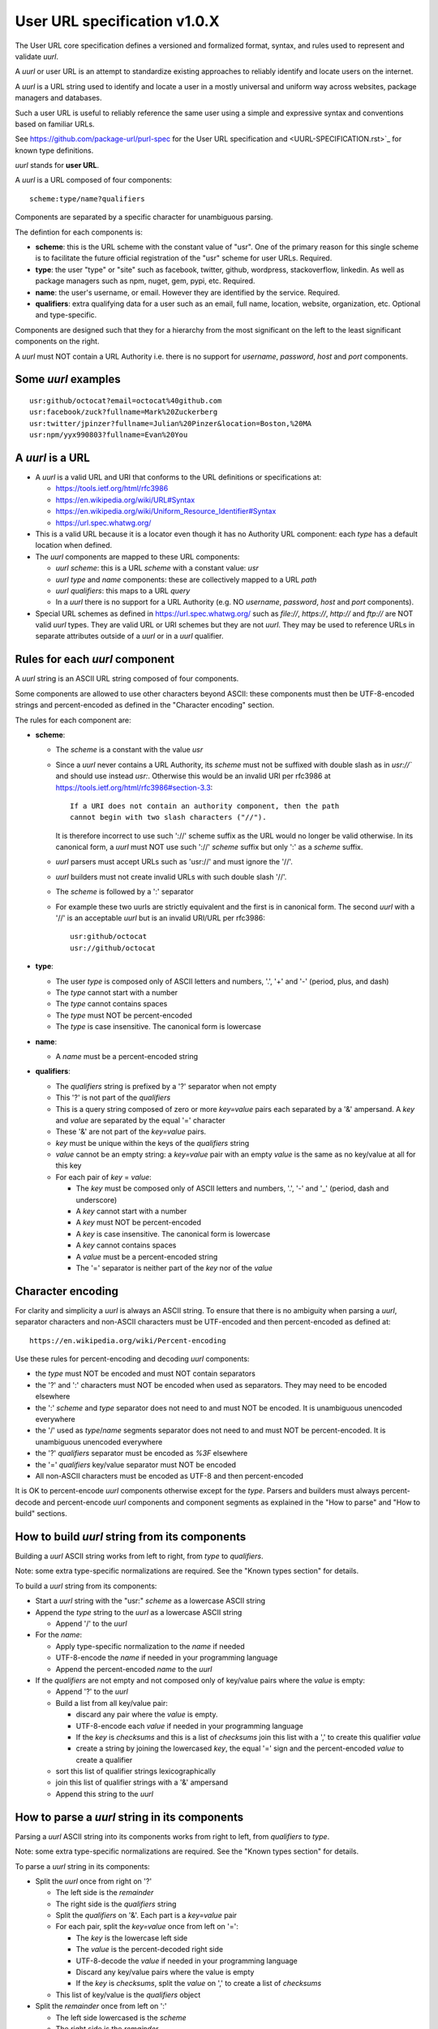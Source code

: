 User URL specification v1.0.X
================================

The User URL core specification defines a versioned and formalized format,
syntax, and rules used to represent and validate `uurl`.

A `uurl` or user URL is an attempt to standardize existing approaches to
reliably identify and locate users on the internet.

A `uurl` is a URL string used to identify and locate a user in a
mostly universal and uniform way across websites, package managers and databases.

Such a user URL is useful to reliably reference the same user
using a simple and expressive syntax and conventions based on familiar URLs.

See https://github.com/package-url/purl-spec for the User URL specification
and <UURL-SPECIFICATION.rst>`_ for known type definitions.

`uurl` stands for **user URL**.

A `uurl` is a URL composed of four components::

    scheme:type/name?qualifiers

Components are separated by a specific character for unambiguous parsing.

The defintion for each components is:

- **scheme**: this is the URL scheme with the constant value of "usr". One of
  the primary reason for this single scheme is to facilitate the future official
  registration of the "usr" scheme for user URLs. Required.
- **type**: the user "type" or "site" such as facebook, twitter, github, wordpress, stackoverflow, linkedin. As well as package managers such as npm, nuget,
  gem, pypi, etc. Required.
- **name**: the user's username, or email. However they are identified by the service. Required.
- **qualifiers**: extra qualifying data for a user such as an email,
  full name, location, website, organization, etc. Optional and type-specific.

Components are designed such that they for a hierarchy from the most significant
on the left to the least significant components on the right.


A `uurl` must NOT contain a URL Authority i.e. there is no support for
`username`, `password`, `host` and `port` components.


Some `uurl` examples
~~~~~~~~~~~~~~~~~~~~

::

    usr:github/octocat?email=octocat%40github.com
    usr:facebook/zuck?fullname=Mark%20Zuckerberg
    usr:twitter/jpinzer?fullname=Julian%20Pinzer&location=Boston,%20MA
    usr:npm/yyx990803?fullname=Evan%20You


A `uurl` is a URL
~~~~~~~~~~~~~~~~~

- A `uurl` is a valid URL and URI that conforms to the URL definitions or
  specifications at:

  - https://tools.ietf.org/html/rfc3986
  - https://en.wikipedia.org/wiki/URL#Syntax
  - https://en.wikipedia.org/wiki/Uniform_Resource_Identifier#Syntax
  - https://url.spec.whatwg.org/

- This is a valid URL because it is a locator even though it has no Authority
  URL component: each `type` has a default location when defined.

- The `uurl` components are mapped to these URL components:

  - `uurl` `scheme`: this is a URL `scheme` with a constant value: `usr`
  - `uurl` `type` and `name` components: these are
    collectively mapped to a URL `path`
  - `uurl` `qualifiers`: this maps to a URL `query`
  - In a `uurl` there is no support for a URL Authority (e.g. NO
    `username`, `password`, `host` and `port` components).

- Special URL schemes as defined in https://url.spec.whatwg.org/ such as
  `file://`, `https://`, `http://` and `ftp://` are NOT valid `uurl` types.
  They are valid URL or URI schemes but they are not `uurl`.
  They may be used to reference URLs in separate attributes outside of a `uurl`
  or in a `uurl` qualifier.


Rules for each `uurl` component
~~~~~~~~~~~~~~~~~~~~~~~~~~~~~~~

A `uurl` string is an ASCII URL string composed of four components.

Some components are allowed to use other characters beyond ASCII: these
components must then be UTF-8-encoded strings and percent-encoded as defined in
the "Character encoding" section.

The rules for each component are:

- **scheme**:

  - The `scheme` is a constant with the value `usr`
  - Since a `uurl` never contains a URL Authority, its `scheme` must not be
    suffixed with double slash as in `usr://`` and should use instead
    `usr:`. Otherwise this would be an invalid URI per rfc3986 at
    https://tools.ietf.org/html/rfc3986#section-3.3::

        If a URI does not contain an authority component, then the path
        cannot begin with two slash characters ("//").

    It is therefore incorrect to use such '://' scheme suffix as the URL would
    no longer be valid otherwise. In its canonical form, a `uurl` must
    NOT use such '://' `scheme` suffix but only ':' as a `scheme` suffix.
  - `uurl` parsers must accept URLs such as 'usr://' and must ignore the '//'.
  - `uurl` builders must not create invalid URLs with such double slash '//'.
  - The `scheme` is followed by a ':' separator
  - For example these two uurls are strictly equivalent and the first is in
    canonical form. The second `uurl` with a '//' is an acceptable `uurl` but is
    an invalid URI/URL per rfc3986::

            usr:github/octocat
            usr://github/octocat


- **type**:

  - The user `type` is composed only of ASCII letters and numbers, '.', '+'
    and '-' (period, plus, and dash)
  - The `type` cannot start with a number
  - The `type` cannot contains spaces
  - The `type` must NOT be percent-encoded
  - The `type` is case insensitive. The canonical form is lowercase

- **name**:

  - A `name` must be a percent-encoded string

- **qualifiers**:

  - The `qualifiers` string is prefixed by a '?' separator when not empty
  - This '?' is not part of the `qualifiers`
  - This is a query string composed of zero or more `key=value` pairs each
    separated by a '&' ampersand. A `key` and `value` are separated by the equal
    '=' character
  - These '&' are not part of the `key=value` pairs.
  - `key` must be unique within the keys of the `qualifiers` string
  - `value` cannot be an empty string: a `key=value` pair with an empty `value`
    is the same as no key/value at all for this key
  - For each pair of `key` = `value`:

    - The `key` must be composed only of ASCII letters and numbers, '.', '-' and
      '_' (period, dash and underscore)
    - A `key` cannot start with a number
    - A `key` must NOT be percent-encoded
    - A `key` is case insensitive. The canonical form is lowercase
    - A `key` cannot contains spaces
    - A `value` must be a percent-encoded string
    - The '=' separator is neither part of the `key` nor of the `value`


Character encoding
~~~~~~~~~~~~~~~~~~

For clarity and simplicity a `uurl` is always an ASCII string. To ensure that
there is no ambiguity when parsing a `uurl`, separator characters and non-ASCII
characters must be UTF-encoded and then percent-encoded as defined at::

    https://en.wikipedia.org/wiki/Percent-encoding

Use these rules for percent-encoding and decoding `uurl` components:

- the `type` must NOT be encoded and must NOT contain separators

- the '?' and ':' characters must NOT be encoded when used as
  separators. They may need to be encoded elsewhere

- the ':' `scheme` and `type` separator does not need to and must NOT be encoded.
  It is unambiguous unencoded everywhere

- the '/' used as `type`/`name` segments separator
  does not need to and must NOT be percent-encoded. It is unambiguous unencoded
  everywhere

- the '?' `qualifiers` separator must be encoded as `%3F` elsewhere
- the '=' `qualifiers` key/value separator must NOT be encoded

- All non-ASCII characters must be encoded as UTF-8 and then percent-encoded

It is OK to percent-encode `uurl` components otherwise except for the `type`.
Parsers and builders must always percent-decode and percent-encode `uurl`
components and component segments as explained in the "How to parse" and "How to
build" sections.


How to build `uurl` string from its components
~~~~~~~~~~~~~~~~~~~~~~~~~~~~~~~~~~~~~~~~~~~~~~

Building a `uurl` ASCII string works from left to right, from `type` to
`qualifiers`.

Note: some extra type-specific normalizations are required.
See the "Known types section" for details.

To build a `uurl` string from its components:


- Start a `uurl` string with the "usr:" `scheme` as a lowercase ASCII string

- Append the `type` string  to the `uurl` as a lowercase ASCII string

  - Append '/' to the `uurl`

- For the `name`:

  - Apply type-specific normalization to the `name` if needed
  - UTF-8-encode the `name` if needed in your programming language
  - Append the percent-encoded `name` to the `uurl`

- If the `qualifiers` are not empty and not composed only of key/value pairs
  where the `value` is empty:

  - Append '?' to the `uurl`
  - Build a list from all key/value pair:

    - discard any pair where the `value` is empty.
    - UTF-8-encode each `value` if needed in your programming language
    - If the `key` is `checksums` and this is a list of `checksums` join this
      list with a ',' to create this qualifier `value`
    - create a string by joining the lowercased `key`, the equal '=' sign and
      the percent-encoded `value` to create a qualifier

  - sort this list of qualifier strings lexicographically
  - join this list of qualifier strings with a '&' ampersand
  - Append this string to the `uurl`


How to parse a `uurl` string in its components
~~~~~~~~~~~~~~~~~~~~~~~~~~~~~~~~~~~~~~~~~~~~~~

Parsing a `uurl` ASCII string into its components works from right to left,
from `qualifiers` to `type`.

Note: some extra type-specific normalizations are required.
See the "Known types section" for details.

To parse a `uurl` string in its components:

- Split the `uurl` once from right on '?'

  - The left side is the `remainder`
  - The right side is the `qualifiers` string
  - Split the `qualifiers` on '&'. Each part is a `key=value` pair
  - For each pair, split the `key=value` once from left on '=':

    - The `key` is the lowercase left side
    - The `value` is the percent-decoded right side
    - UTF-8-decode the `value` if needed in your programming language
    - Discard any key/value pairs where the value is empty
    - If the `key` is `checksums`, split the `value` on ',' to create
      a list of `checksums`

  - This list of key/value is the `qualifiers` object

- Split the `remainder` once from left on ':'

  - The left side lowercased is the `scheme`
  - The right side is the `remainder`

- Split the `remainder` on '/'

  - The left side lowercased is the `type`
  - Percent-decode the right side. This is the `name`
  - UTF-8-decode this `name` if needed in your programming language
  - Apply type-specific normalization to the `name` if needed
  - This is the `name`


Known `uurl` types
~~~~~~~~~~~~~~~~~~~~

There are several known `uurl` user type definitions tracked in the
separate <UURL-TYPES.rst>`_ document.


Known `qualifiers` key/value pairs
~~~~~~~~~~~~~~~~~~~~~~~~~~~~~~~~~~

Note: Do not abuse `qualifiers`: it can be tempting to use many qualifier
keys but their usage should be limited to the bare minimum for proper user
identification to ensure that a `uurl` stays compact and readable in most cases.

Additional, separate external attributes stored outside of a `uurl` are the
preferred mechanism to convey extra long and optional information.


With this warning, the known `key` and `value` defined here are valid for use in
all user types:

- `email` is the email address for this user, if it isn't the username.

- `fullname` is the full name of the person behind the user account.

- `location` is where the user states that they are in the world.

- `site` is a website that the user might specify. It could be a personal website, or a link to their twitter, linkedin, github, etc.


Tests
~~~~~

To support the language-neutral testing of `uurl` implementations, a test suite
is provided as JSON document named `usr-test-suite-data.json`. This JSON document
contains an array of objects. Each object represents a test with these key/value
pairs some of which may not be normalized:

- **uurl**: a `uurl` string.
- **canonical**: the same `uurl` string in canonical, normalized form
- **type**: the `type` corresponding to this `uurl`.
- **name**: the `name` corresponding to this `uurl`.
- **qualifiers**: the `qualifiers` corresponding to this `uurl` as an object of
  {key: value} qualifier pairs.
- **is_invalid**: a boolean flag set to true if the test should report an
  error

To test `uurl` parsing and building, a tool can use this test suite and for
every listed test object, run these tests:

- parsing the test canonical `uurl` then re-building a `uurl` from these parsed
  components should return the test canonical `uurl`

- parsing the test `uurl` should return the components parsed from the test
  canonical `uurl`

- parsing the test `uurl` then re-building a `uurl` from these parsed components
  should return the test canonical `uurl`

- building a `uurl` from the test components should return the test canonical `uurl`


License
~~~~~~~

This document is licensed under the MIT license
